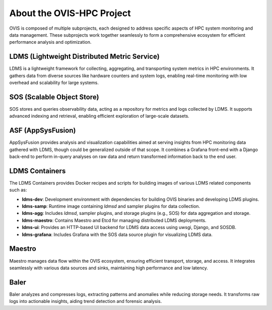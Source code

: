 About the OVIS-HPC Project
================================
OVIS is composed of multiple subprojects, each designed to address specific aspects of HPC system monitoring and data management. These subprojects work together seamlessly to form a comprehensive ecosystem for efficient performance analysis and optimization.

LDMS (Lightweight Distributed Metric Service)
---------------------------------------------
LDMS is a lightweight framework for collecting, aggregating, and transporting system metrics in HPC environments. It gathers data from diverse sources like hardware counters and system logs, enabling real-time monitoring with low overhead and scalability for large systems.

SOS (Scalable Object Store)
---------------------------
SOS stores and queries observability data, acting as a repository for metrics and logs collected by LDMS. It supports advanced indexing and retrieval, enabling efficient exploration of large-scale datasets.

ASF (AppSysFusion)
------------------
AppSysFusion provides analysis and visualization capabilities aimed at serving insights from HPC monitoring data gathered with LDMS, though could be generalized outside of that scope.
It combines a Grafana front-end with a Django back-end to perform in-query analyses on raw data and return transformed information back to the end user.

LDMS Containers
---------------
The LDMS Containers provides Docker recipes and scripts for building images of various LDMS related components such as:

- **ldms-dev**: Development environment with dependencies for building OVIS binaries and developing LDMS plugins.

- **ldms-samp**: Runtime image containing `ldmsd` and sampler plugins for data collection.

- **ldms-agg**: Includes `ldmsd`, sampler plugins, and storage plugins (e.g., SOS) for data aggregation and storage.

- **ldms-maestro**: Contains Maestro and Etcd for managing distributed LDMS deployments.

- **ldms-ui**: Provides an HTTP-based UI backend for LDMS data access using uwsgi, Django, and SOSDB.

- **ldms-grafana**: Includes Grafana with the SOS data source plugin for visualizing LDMS data.


Maestro
-------
Maestro manages data flow within the OVIS ecosystem, ensuring efficient transport, storage, and access. It integrates seamlessly with various data sources and sinks, maintaining high performance and low latency.

Baler
-----
Baler analyzes and compresses logs, extracting patterns and anomalies while reducing storage needs. It transforms raw logs into actionable insights, aiding trend detection and forensic analysis.
